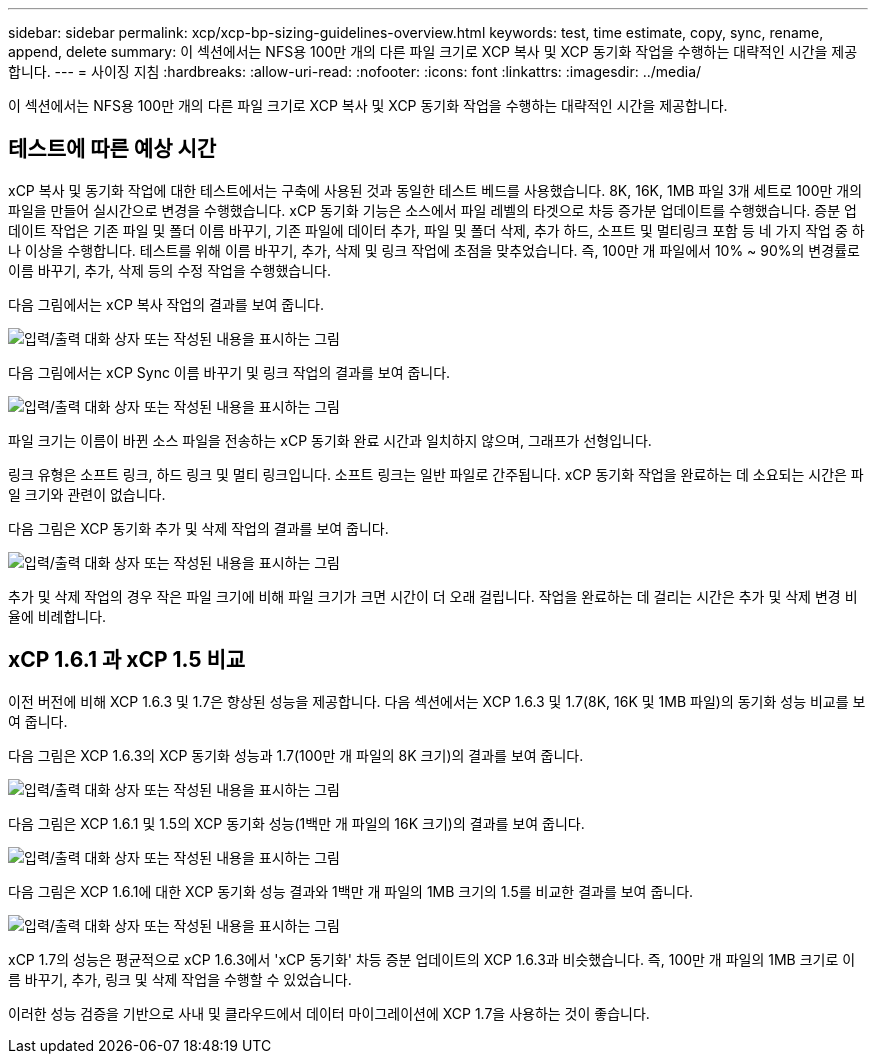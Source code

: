 ---
sidebar: sidebar 
permalink: xcp/xcp-bp-sizing-guidelines-overview.html 
keywords: test, time estimate, copy, sync, rename, append, delete 
summary: 이 섹션에서는 NFS용 100만 개의 다른 파일 크기로 XCP 복사 및 XCP 동기화 작업을 수행하는 대략적인 시간을 제공합니다. 
---
= 사이징 지침
:hardbreaks:
:allow-uri-read: 
:nofooter: 
:icons: font
:linkattrs: 
:imagesdir: ../media/


[role="lead"]
이 섹션에서는 NFS용 100만 개의 다른 파일 크기로 XCP 복사 및 XCP 동기화 작업을 수행하는 대략적인 시간을 제공합니다.



== 테스트에 따른 예상 시간

xCP 복사 및 동기화 작업에 대한 테스트에서는 구축에 사용된 것과 동일한 테스트 베드를 사용했습니다. 8K, 16K, 1MB 파일 3개 세트로 100만 개의 파일을 만들어 실시간으로 변경을 수행했습니다. xCP 동기화 기능은 소스에서 파일 레벨의 타겟으로 차등 증가분 업데이트를 수행했습니다. 증분 업데이트 작업은 기존 파일 및 폴더 이름 바꾸기, 기존 파일에 데이터 추가, 파일 및 폴더 삭제, 추가 하드, 소프트 및 멀티링크 포함 등 네 가지 작업 중 하나 이상을 수행합니다. 테스트를 위해 이름 바꾸기, 추가, 삭제 및 링크 작업에 초점을 맞추었습니다. 즉, 100만 개 파일에서 10% ~ 90%의 변경률로 이름 바꾸기, 추가, 삭제 등의 수정 작업을 수행했습니다.

다음 그림에서는 xCP 복사 작업의 결과를 보여 줍니다.

image:xcp-bp_image10.png["입력/출력 대화 상자 또는 작성된 내용을 표시하는 그림"]

다음 그림에서는 xCP Sync 이름 바꾸기 및 링크 작업의 결과를 보여 줍니다.

image:xcp-bp_image8.png["입력/출력 대화 상자 또는 작성된 내용을 표시하는 그림"]

파일 크기는 이름이 바뀐 소스 파일을 전송하는 xCP 동기화 완료 시간과 일치하지 않으며, 그래프가 선형입니다.

링크 유형은 소프트 링크, 하드 링크 및 멀티 링크입니다. 소프트 링크는 일반 파일로 간주됩니다. xCP 동기화 작업을 완료하는 데 소요되는 시간은 파일 크기와 관련이 없습니다.

다음 그림은 XCP 동기화 추가 및 삭제 작업의 결과를 보여 줍니다.

image:xcp-bp_image9.png["입력/출력 대화 상자 또는 작성된 내용을 표시하는 그림"]

추가 및 삭제 작업의 경우 작은 파일 크기에 비해 파일 크기가 크면 시간이 더 오래 걸립니다. 작업을 완료하는 데 걸리는 시간은 추가 및 삭제 변경 비율에 비례합니다.



== xCP 1.6.1 과 xCP 1.5 비교

이전 버전에 비해 XCP 1.6.3 및 1.7은 향상된 성능을 제공합니다. 다음 섹션에서는 XCP 1.6.3 및 1.7(8K, 16K 및 1MB 파일)의 동기화 성능 비교를 보여 줍니다.

다음 그림은 XCP 1.6.3의 XCP 동기화 성능과 1.7(100만 개 파일의 8K 크기)의 결과를 보여 줍니다.

image:xcp-bp_image11.png["입력/출력 대화 상자 또는 작성된 내용을 표시하는 그림"]

다음 그림은 XCP 1.6.1 및 1.5의 XCP 동기화 성능(1백만 개 파일의 16K 크기)의 결과를 보여 줍니다.

image:xcp-bp_image12.png["입력/출력 대화 상자 또는 작성된 내용을 표시하는 그림"]

다음 그림은 XCP 1.6.1에 대한 XCP 동기화 성능 결과와 1백만 개 파일의 1MB 크기의 1.5를 비교한 결과를 보여 줍니다.

image:xcp-bp_image13.png["입력/출력 대화 상자 또는 작성된 내용을 표시하는 그림"]

xCP 1.7의 성능은 평균적으로 xCP 1.6.3에서 'xCP 동기화' 차등 증분 업데이트의 XCP 1.6.3과 비슷했습니다. 즉, 100만 개 파일의 1MB 크기로 이름 바꾸기, 추가, 링크 및 삭제 작업을 수행할 수 있었습니다.

이러한 성능 검증을 기반으로 사내 및 클라우드에서 데이터 마이그레이션에 XCP 1.7을 사용하는 것이 좋습니다.
